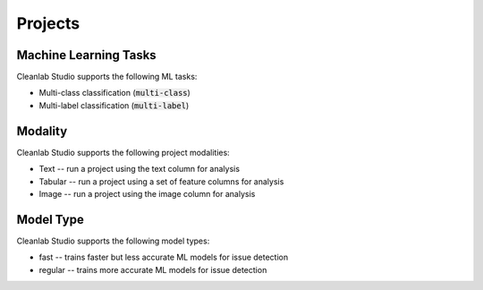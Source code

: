 .. _concepts_projects:

Projects
********

Machine Learning Tasks
======================
Cleanlab Studio supports the following ML tasks:

* Multi-class classification (:code:`multi-class`)
* Multi-label classification (:code:`multi-label`)


Modality
========
Cleanlab Studio supports the following project modalities:

* Text -- run a project using the text column for analysis
* Tabular -- run a project using a set of feature columns for analysis
* Image -- run a project using the image column for analysis

Model Type
==========
Cleanlab Studio supports the following model types:

* fast -- trains faster but less accurate ML models for issue detection
* regular -- trains more accurate ML models for issue detection